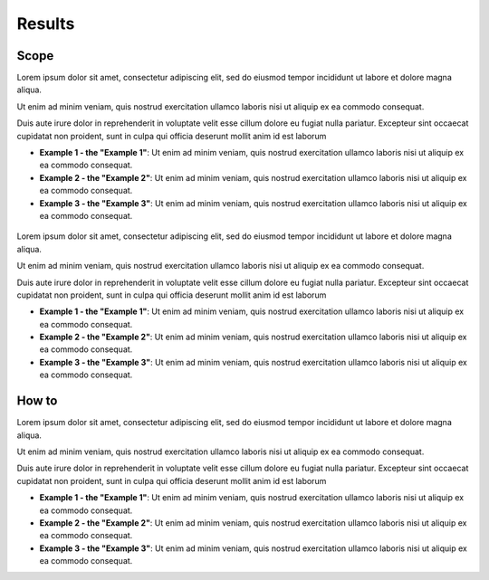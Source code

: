 ﻿Results
=================================

Scope
****************

Lorem ipsum dolor sit amet, consectetur adipiscing elit, sed do eiusmod tempor incididunt ut labore et dolore magna aliqua. 

Ut enim ad minim veniam, quis nostrud exercitation ullamco laboris nisi ut aliquip ex ea commodo consequat. 

Duis aute irure dolor in reprehenderit in voluptate velit esse cillum dolore eu fugiat nulla pariatur. Excepteur sint occaecat cupidatat non proident, sunt in culpa qui officia deserunt mollit anim id est laborum

* **Example 1 - the "Example 1"**: Ut enim ad minim veniam, quis nostrud exercitation ullamco laboris nisi ut aliquip ex ea commodo consequat. 
* **Example 2 - the "Example 2"**: Ut enim ad minim veniam, quis nostrud exercitation ullamco laboris nisi ut aliquip ex ea commodo consequat. 
* **Example 3 - the "Example 3"**: Ut enim ad minim veniam, quis nostrud exercitation ullamco laboris nisi ut aliquip ex ea commodo consequat. 

.. figure::  images/test.png
   :align:   center

Lorem ipsum dolor sit amet, consectetur adipiscing elit, sed do eiusmod tempor incididunt ut labore et dolore magna aliqua. 

Ut enim ad minim veniam, quis nostrud exercitation ullamco laboris nisi ut aliquip ex ea commodo consequat. 

Duis aute irure dolor in reprehenderit in voluptate velit esse cillum dolore eu fugiat nulla pariatur. Excepteur sint occaecat cupidatat non proident, sunt in culpa qui officia deserunt mollit anim id est laborum

* **Example 1 - the "Example 1"**: Ut enim ad minim veniam, quis nostrud exercitation ullamco laboris nisi ut aliquip ex ea commodo consequat. 
* **Example 2 - the "Example 2"**: Ut enim ad minim veniam, quis nostrud exercitation ullamco laboris nisi ut aliquip ex ea commodo consequat. 
* **Example 3 - the "Example 3"**: Ut enim ad minim veniam, quis nostrud exercitation ullamco laboris nisi ut aliquip ex ea commodo consequat. 

How to
******************
Lorem ipsum dolor sit amet, consectetur adipiscing elit, sed do eiusmod tempor incididunt ut labore et dolore magna aliqua. 

Ut enim ad minim veniam, quis nostrud exercitation ullamco laboris nisi ut aliquip ex ea commodo consequat. 

Duis aute irure dolor in reprehenderit in voluptate velit esse cillum dolore eu fugiat nulla pariatur. Excepteur sint occaecat cupidatat non proident, sunt in culpa qui officia deserunt mollit anim id est laborum

* **Example 1 - the "Example 1"**: Ut enim ad minim veniam, quis nostrud exercitation ullamco laboris nisi ut aliquip ex ea commodo consequat. 
* **Example 2 - the "Example 2"**: Ut enim ad minim veniam, quis nostrud exercitation ullamco laboris nisi ut aliquip ex ea commodo consequat. 
* **Example 3 - the "Example 3"**: Ut enim ad minim veniam, quis nostrud exercitation ullamco laboris nisi ut aliquip ex ea commodo consequat. 






